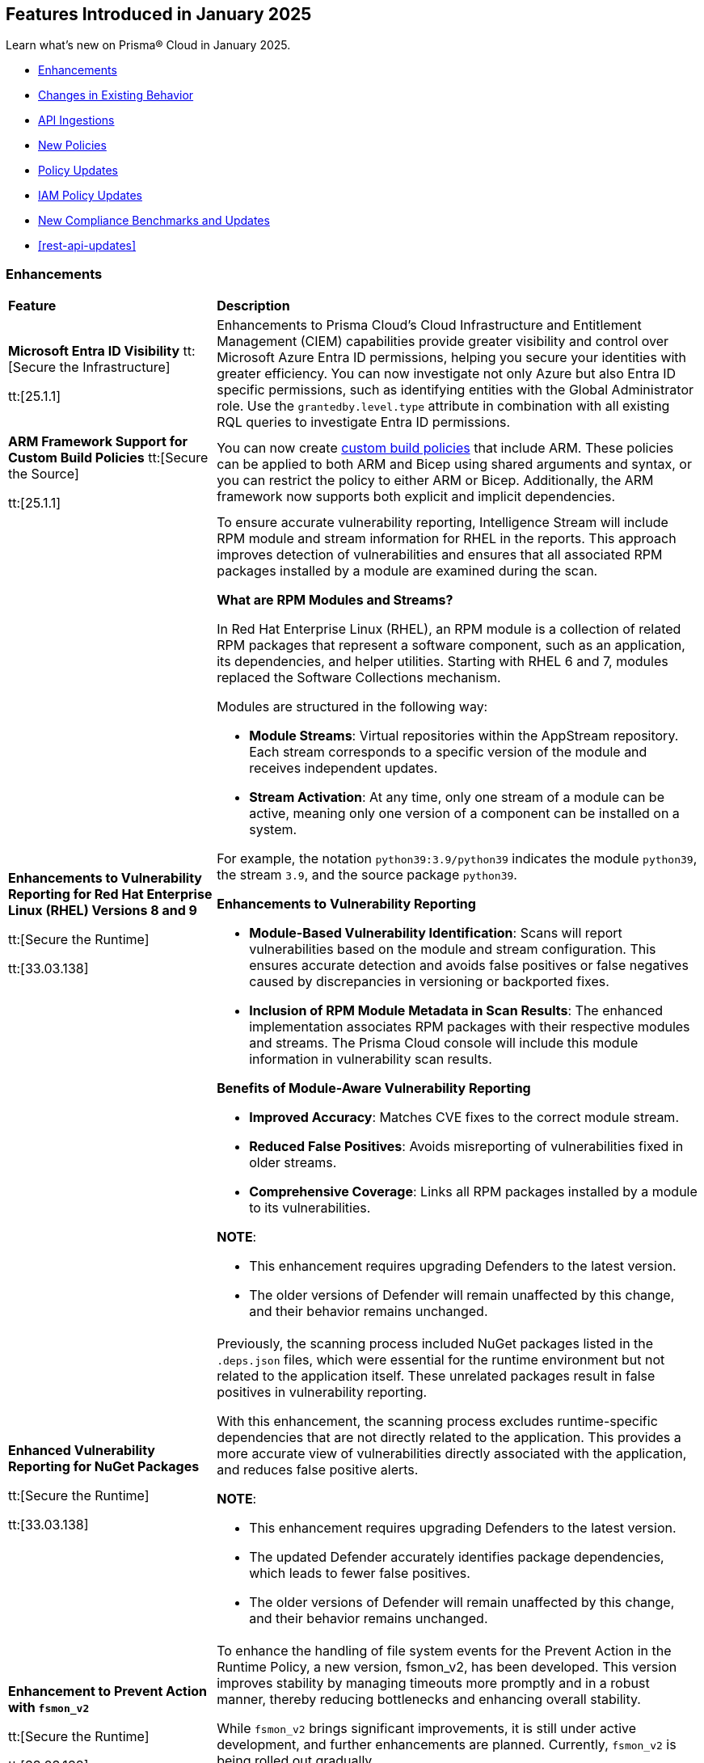 == Features Introduced in January 2025

Learn what's new on Prisma® Cloud in January 2025.

//* <<new-features>>
* <<enhancements>>
* <<changes-in-existing-behavior>>
//* <<announcement>>
//* <<intelligence-stream-updates>>
* <<api-ingestions>>
* <<new-policies>>
* <<policy-updates>>
* <<iam-policy-updates>>
* <<new-compliance-benchmarks-and-updates>>
* <<rest-api-updates>>
//* <<deprecation-notices>>


[#enhancements]
=== Enhancements
[cols="30%a,70%a"]
|===
|*Feature*
|*Description*

|*Microsoft Entra ID Visibility*
//RLP-153639
tt:[Secure the Infrastructure]

tt:[25.1.1]

|Enhancements to Prisma Cloud's Cloud Infrastructure and Entitlement Management (CIEM) capabilities provide greater visibility and control over Microsoft Azure Entra ID permissions, helping you secure your identities with greater efficiency. You can now investigate not only Azure but also Entra ID specific permissions, such as identifying entities with the Global Administrator role. Use the `grantedby.level.type` attribute in combination with all existing RQL queries to investigate Entra ID permissions.


|*ARM Framework Support for Custom Build Policies*
//BCE-35801
tt:[Secure the Source]

tt:[25.1.1]

|You can now create https://docs.prismacloud.io/en/enterprise-edition/content-collections/governance/custom-build-policies/custom-build-policies[custom build policies] that include ARM. These policies can be applied to both ARM and Bicep using shared arguments and syntax, or you can restrict the policy to either ARM or Bicep. Additionally, the ARM framework now supports both explicit and implicit dependencies.


|*Enhancements to Vulnerability Reporting for Red Hat Enterprise Linux (RHEL) Versions 8 and 9*
//CWP-30827

tt:[Secure the Runtime]

tt:[33.03.138]
|To ensure accurate vulnerability reporting, Intelligence Stream will include RPM module and stream information for RHEL in the reports. This approach improves detection of vulnerabilities and ensures that all associated RPM packages installed by a module are examined during the scan.

*What are RPM Modules and Streams?*

In Red Hat Enterprise Linux (RHEL), an RPM module is a collection of related RPM packages that represent a software component, such as an application, its dependencies, and helper utilities. Starting with RHEL 6 and 7, modules replaced the Software Collections mechanism.

Modules are structured in the following way:

* *Module Streams*: Virtual repositories within the AppStream repository. Each stream corresponds to a specific version of the module and receives independent updates.

* *Stream Activation*: At any time, only one stream of a module can be active, meaning only one version of a component can be installed on a system.

For example, the notation `python39:3.9/python39` indicates the module `python39`, the stream `3.9`, and the source package `python39`.

*Enhancements to Vulnerability Reporting*

* *Module-Based Vulnerability Identification*: Scans will report vulnerabilities based on the module and stream configuration. This ensures accurate detection and avoids false positives or false negatives caused by discrepancies in versioning or backported fixes.

* *Inclusion of RPM Module Metadata in Scan Results*: The enhanced implementation associates RPM packages with their respective modules and streams. The Prisma Cloud console will include this module information in vulnerability scan results.


*Benefits of Module-Aware Vulnerability Reporting*

* *Improved Accuracy*: Matches CVE fixes to the correct module stream.
* *Reduced False Positives*: Avoids misreporting of vulnerabilities fixed in older streams.
* *Comprehensive Coverage*: Links all RPM packages installed by a module to its vulnerabilities.

*NOTE*: 

* This enhancement requires upgrading Defenders to the latest version. 

* The older versions of Defender will remain unaffected by this change, and their behavior remains unchanged.

|*Enhanced Vulnerability Reporting for NuGet Packages*
//CWP-49786

tt:[Secure the Runtime]

tt:[33.03.138]
|Previously, the scanning process included NuGet packages listed in the `.deps.json` files, which were essential for the runtime environment but not related to the application itself. These unrelated packages result in false positives in vulnerability reporting. 

With this enhancement, the scanning process excludes runtime-specific dependencies that are not directly related to the application. This provides a more accurate view of vulnerabilities directly associated with the application, and reduces false positive alerts.

*NOTE*: 

* This enhancement requires upgrading Defenders to the latest version. 

* The updated Defender accurately identifies package dependencies, which leads to fewer false positives.

* The older versions of Defender will remain unaffected by this change, and their behavior remains unchanged.

|*Enhancement to Prevent Action with `fsmon_v2`*
//CWP-62711

tt:[Secure the Runtime]

tt:[33.03.138]

|To enhance the handling of file system events for the Prevent Action in the Runtime Policy, a new version, fsmon_v2, has been developed. This version improves stability by managing timeouts more promptly and in a robust manner, thereby reducing bottlenecks and enhancing overall stability.

While `fsmon_v2` brings significant improvements, it is still under active development, and further enhancements are planned. Currently, `fsmon_v2` is being rolled out gradually. 

This feature is disabled by default. Customers who want to activate this feature should submit a ticket requesting engineering to enable it.

|"last-connected" Field Added to Defender Stats Logs
//CWP-62666

tt:[Secure the Runtime]

tt:[33.03.138]
|A new field, last-connected, has been added to each Defender stats log. This field records the last confirmed connection time between the Defender and the Console, even when the Connected flag is set to false. The timestamp is represented in epoch seconds (UTC), providing customers with a reliable way to track connection history.
|===

[#changes-in-existing-behavior]
=== Changes in Existing Behavior

[cols="50%a,50%a"]

|===
|*Feature*
|*Description*

|*Custom IAM Policies Alert Triggers*

tt:[24.1.1]
//RLP-153861

|Starting with the current release, custom policies regarding unused permissions will trigger alerts when there is zero usage of the action with `""` regex across any of the destinations. If the action has been used on at least one resource that matches the `""` regex, the alert will be resolved.

*Impact—* This change may impact existing alerts for unused permissions with `*` and could potentially dismiss them.


|*Downgraded permissions required to onboard GitLab*

tt:[24.1.1]
//RLP-153897

|`Organization owner` permissions are no longer required for integrating https://docs.prismacloud.io/en/enterprise-edition/content-collections/application-security/get-started/connect-code-and-build-providers/code-repositories/add-gitlab#user-permissions[GitLab SaaS] or https://docs.prismacloud.io/en/enterprise-edition/content-collections/application-security/get-started/connect-code-and-build-providers/code-repositories/add-gitlab-selfmanaged[GitLab on-prem]. `Maintainer` permissions are sufficient. This change enhances security by adhering to the principle of least privilege.

|===


[#api-ingestions]
=== API Ingestions

[cols="50%a,50%a"]
|===
|*Service*
|*API Details*

|*Amazon Athena*
//RLP-153371
|*aws-athena-table-metadata*

Additional permissions needed:

* `athena:ListDataCatalogs`
* `athena:ListDatabases`
* `athena:ListTableMetadata`
* `glue:GetTables`

The Security Audit role includes the permissions.

|tt:[Update] *Amazon CodePipeline*
//RLP-153691
|*aws-code-pipeline-pipeline*

The resource JSON for the API has been updated to include new fields:

* `stages`
* `Deploy`
* `Source`
* `Build`

|*Amazon Cognito*
//RLP-152946
|*aws-cognito-user-pool-group*

Additional permissions needed:

* `cognito-idp:ListUserPools`
* `cognito-idp:ListGroups`
* `cognito-idp:GetGroup`

The Security Audit role only includes the `cognito-idp:ListUserPools` and `cognito-idp:ListGroups` permissions.

You must manually update the `cognito-idp:GetGroup` permission in the CFT template and enable it.

|*Amazon Cognito*
//RLP-153820
|*aws-cognito-user*

Additional permissions needed:

* `cognito-idp:ListUserPools`
* `cognito-idp:ListUsers`

The Security Audit role includes the permissions.


|*AWS Directory Service*
//RLP-153814
|*aws-ds-directory-trust*

Additional permission needed:

* `ds:DescribeTrusts`

The Security Audit role does not include the above permission. You must manually update the CFT template to enable it.


|*Amazon EC2*
//RLP-153463
|*aws-ec2-spot-fleet-request*

Additional permission needed:

* `ec2:DescribeSpotFleetRequests`

The Security Audit role includes the permission.

|*Amazon EC2*
//RLP-153463/RLP-153318
|*aws-ec2-serial-console-access-status*

Additional permission needed:

* `ec2:GetSerialConsoleAccessStatus`

The Security Audit role does not include the above permission. You must manually update the CFT template to enable it.

|*Amazon EC2* tt:[Update] 
//RLP-153817

|*aws-ec2-describe-images*

The resource JSON for this API includes the `deprecationTime` field.

|*Amazon ElastiCache*
//RLP-152949
|*aws-elasticache-serverless-cache*

Additional permissions needed:

* `elasticache:DescribeServerlessCaches`
* `elasticache:ListTagsForResource`

The Security Audit role includes the permissions.

|*Amazon Elasticsearch Service*
//RLP-153323
|*aws-es-batch-get-collection*

Additional permissions needed:

* `aoss:ListCollections`
* `aoss:BatchGetCollection`
* `aoss:ListTagsForResource`

The Security Audit role includes the permissions.

|*Amazon Elasticsearch Service*
//RLP-153320
|*aws-es-security-config*

Additional permission needed:

* `aoss:ListSecurityConfigs`

The Security Audit role includes the permission.

|*Amazon Fraud Detector*
//RLP-153298
|*aws-fraud-detector-entity-type*

Additional permissions needed:

* `frauddetector:GetEntityTypes`
* `frauddetector:ListTagsForResource`

The Security Audit role does not include the above permissions. You must manually update the CFT template to enable them.

|*Amazon Fraud Detector*
//RLP-152954
|*aws-fraud-detector-label*

Additional permissions needed:

* `frauddetector:GetLabels`
* `frauddetector:ListTagsForResource`

The Security Audit role does not include the above permissions. You must manually update the CFT template to enable them.

|*Amazon Fraud Detector*
//RLP-152945
|*aws-fraud-detector-variable*

Additional permission needed:

* `frauddetector:GetVariables`

The Security Audit role does not include the above permission. You must manually update the CFT template to enable it.

|*AWS Global Accelerator*
//RLP-153286
|*aws-global-accelerator-endpoint-group*

Additional permissions needed:

* `globalaccelerator:ListAccelerators`
* `globalaccelerator:ListListeners`
* `globalaccelerator:DescribeListener`
* `globalaccelerator:ListEndpointGroups`
* `globalaccelerator:DescribeEndpointGroup`

The Security Audit role includes the permissions.

|*AWS Global Accelerator*
//RLP-153284
|*aws-global-accelerator-listener*

Additional permissions needed:

* `globalaccelerator:ListAccelerators`
* `globalaccelerator:ListListeners`
* `globalaccelerator:DescribeListener`

The Security Audit role includes the permissions.


|*AWS Glue*
//RLP-153177
|*aws-glue-dev-endpoint*

Additional permission needed:

* `glue:GetDevEndpoints`

The Security Audit role includes the permission.

|*AWS IAM*
//RLP-153314
|*aws-iam-service-specific-credential*

Additional permissions needed:

* `iam:ListUsers`
* `iam:ListServiceSpecificCredentials`

The Security Audit role includes the permissions.

|*AWS IAM Identity Center*
//RLP-153622
|*aws-iam-identity-center-instance*

Additional permission needed:

* `sso:ListInstances`

The Security Audit role includes the permission.

|*Amazon Lightsail*
//RLP-153464
|*aws-lightsail-container-service*

Additional permission needed:

* `lightsail:GetContainerServices`

The Security Audit role includes the permission.

|*Amazon Lightsail*
//RLP-152947
|*aws-lightsail-key-pair*

Additional permission needed:

* `lightsail:GetKeyPairs`

The Security Audit role does not include the above permission. You must manually update the CFT template to enable it.


|*Amazon MSK*
//RLP-153302
|*aws-msk-configuration*

Additional permissions needed:

* `kafka:ListConfigurations`
* `kafka:DescribeConfiguration`

The Security Audit role includes the permissions.

|*AWS Network Manager*
//RLP-153465
|*aws-network-manager-global-network-device*

Additional permissions needed:

* `networkmanager:DescribeGlobalNetworks`
* `networkmanager:GetDevices`

The Security Audit role only includes the `networkmanager:DescribeGlobalNetworks` permission.

You must manually update the `networkmanager:GetDevices` permission in the CFT template and enable it.

|*Amazon Personalize*
//RLP-153305
|*aws-personalize-dataset-import-job*

Additional permission needed:

* `personalize:ListDatasetImportJobs`

The Security Audit role does not include the above permission. You must manually update the CFT template to enable it.


|*Amazon Recycle Bin*
//RLP-153461
|*aws-recycle-bin-ami-rule*

Additional permissions needed:

* `rbin:ListRules`
* `rbin:GetRule`
* `rbin:ListTagsForResource`

The Security Audit role does not include the above permissions. You must manually update the CFT template to enable them.


|*Amazon SageMaker*
//RLP-153466
|*aws-sagemaker-studio-lifecycle-config*

Additional permissions needed:

* `sagemaker:ListStudioLifecycleConfigs`
* `sagemaker:DescribeStudioLifecycleConfig`

The Security Audit role includes the permissions.

|*Amazon SES*
//RLP-153304
|*aws-ses-template*

Additional permissions needed:

* `ses:ListTemplates`
* `ses:GetTemplate`

The Security Audit role does not include the above permissions. You must manually update the CFT template to enable them.

|tt:[Update] *AWS Step Functions*
//RLP-153816

|*aws-step-functions-statemachine*

The resource JSON for this API includes the `definition` field.


|*Amazon Translate*
//RLP-153288
|*aws-translate-text-translation-job*

Additional permissions needed:

* `translate:ListTextTranslationJobs`
* `translate:DescribeTextTranslationJob`

The Security Audit role only includes `translate:ListTextTranslationJobs` permission.

You must manually include `translate:DescribeTextTranslationJob` permission in the CFT template to enable it.


|*Amazon VPC Lattice*
//RLP-153467
|*aws-vpc-lattice-service-network*

Additional permissions needed:

* `vpc-lattice:ListServiceNetworks`
* `vpc-lattice:GetServiceNetwork`
* `vpc-lattice:TagResource`

The Security Audit role does not include the above permissions. You must manually update the CFT template to enable them.


|*AWS Glue DataBrew*
//RLP-153178
|*aws-glue-data-brew-project*

Additional permissions needed:

* `databrew:ListProjects`
* `databrew:DescribeProject`

The Security Audit role includes the permissions.

|*Azure Active Directory*
//RLP-153823
|*azure-active-directory-group-lifecycle-policies*

Additional permission needed:

* `Directory.Read.All`

The Reader role includes the permission.

|*Azure API Management Service*
//RLP-153821
|*azure-api-management-service-apis*

Additional permission needed:

* `Microsoft.ApiManagement/service/apis/read`

The Reader role includes the permission.


|*Azure App Service*
//RLP-153586
|*azure-app-service-web-apps-app-settings*

Additional permissions needed:

* `Microsoft.Web/sites/Read`
* `Microsoft.Web/sites/config/list/Action`

The Reader role includes the permissions.

|*Azure Batch Account*
//RLP-154060
|*azure-batch-account-application*

Additional permissions needed:

* `Microsoft.Batch/batchAccounts/read`
* `Microsoft.Batch/batchAccounts/applications/read`

The Reader role includes the permissions.


|*Azure Database for PostgreSQL*
//RLP-153589
|*azure-postgresql-flexible-server-configurations*

Additional permissions needed:

* `Microsoft.DBforPostgreSQL/flexibleServers/read`
* `Microsoft.DBforPostgreSQL/flexibleServers/configurations/read`

The Reader role includes the permissions.

|*Azure Load Testing*
//RLP-154066
|*azure-loadtest-service-outbound-network-endpoint*

Additional permissions needed:

* `Microsoft.LoadTestService/loadTests/read`
* `Microsoft.LoadTestService/loadTests/outboundNetworkDependenciesEndpoints/read`

The Reader role includes the permissions.


|*Google Identity Aware Proxy*
//RLP-153771
|*gcloud-identity-aware-proxy-all-web-services-settings*

Additional permission needed:

* `iap.web.getSettings`

The Viewer role includes the above permission.


|*Google Identity Aware Proxy*
//RLP-153774
|*gcloud-identity-aware-proxy-compute-settings*

Additional permission needed:

* `iap.webTypes.getSettings`

The Viewer role includes the above permission.


|*Google Identity Aware Proxy Forwarding*
//RLP-153813
|*gcloud-identity-aware-proxy-forwarding-rule-settings*

Additional permission needed:

* `iap.webTypes.getSettings`

The Viewer role includes the above permission.


|*Google Identity Aware Proxy*
//RLP-153769
|*gcloud-identity-aware-proxy-project-settings*

Additional permission needed:

* `iap.webTypes.getSettings`

The Viewer role includes the above permission.

|*OCI Vaults*
//RLP-123337
|*oci-vault-key*

Additional permissions needed:

* `KEY_INSPECT`
* `KEY_READ`

You must update the Terraform template to enable the permissions.

|===

[#new-policies]
=== New Policies

[cols="40%a,60%a"]
|===
|*Policies*
|*Description*

|*AWS Connect instance not configured with contact flow logs*
//RLP-154132

|This Policy identifies the Amazon Connect instance configured with CONTACTFLOW_LOGS set to false in Amazon Connect. Enabling CONTACTFLOW_LOGS in Amazon Connect is crucial as it allows real-time logging of contact flow executions to CloudWatch. This helps in debugging, monitoring, and optimizing customer interactions by tracking steps, conditions, and errors.

It is recommended to enable CONTACTFLOW_LOGS to enhance monitoring and ensure adherence to security policies and regulations.

*Policy Severity—* Informational

*Policy Type—* Config

*RQL—* 
----
config from cloud.resource where api.name = 'aws-connect-instance' AND json.rule = InstanceStatus equals "ACTIVE" and attributes[?any( AttributeType equals "CONTACTFLOW_LOGS" and Value equals "false" )] exists
----


|*AWS Connect instance using publicly accessible S3 bucket*
//RLP-154134

|This policy identifies the S3 bucket used by AWS Connect instances  for storing CHAT_TRANSCRIPTS, CALL_RECORDINGS, and SCREEN_RECORDINGS, which are publicly accessible.The S3 bucket containing CHAT_TRANSCRIPTS, CALL_RECORDINGS, or SCREEN_RECORDINGS being publicly accessible is significant, as it exposes sensitive customer data and internal data to the public.

It is recommended to secure the identified S3 buckets by enforcing stricter access controls and eliminating public read permissions for the reported S3 bucket used for AWS Connect instances.

*Policy Severity—* High

*Policy Type—* Config

*RQL—* 
----
config from cloud.resource where api.name = 'aws-connect-instance' AND json.rule = InstanceStatus equals "ACTIVE" and storageConfig[?any( resourceType is member of ('CHAT_TRANSCRIPTS','CALL_RECORDINGS','SCREEN_RECORDINGS') and storageConfigs[*] exists )] exists as X; config from cloud.resource where api.name='aws-s3api-get-bucket-acl' AND json.rule = "((((acl.grants[?(@.grantee=='AllUsers')] size > 0) or policyStatus.isPublic is true) and publicAccessBlockConfiguration does not exist and accountLevelPublicAccessBlockConfiguration does not exist) or ((acl.grants[?(@.grantee=='AllUsers')] size > 0) and ((publicAccessBlockConfiguration.ignorePublicAcls is false and accountLevelPublicAccessBlockConfiguration does not exist) or (publicAccessBlockConfiguration does not exist and accountLevelPublicAccessBlockConfiguration.ignorePublicAcls is false) or (publicAccessBlockConfiguration.ignorePublicAcls is false and accountLevelPublicAccessBlockConfiguration.ignorePublicAcls is false))) or (policyStatus.isPublic is true and ((publicAccessBlockConfiguration.restrictPublicBuckets is false and accountLevelPublicAccessBlockConfiguration does not exist) or (publicAccessBlockConfiguration does not exist and accountLevelPublicAccessBlockConfiguration.restrictPublicBuckets is false) or (publicAccessBlockConfiguration.restrictPublicBuckets is false and accountLevelPublicAccessBlockConfiguration.restrictPublicBuckets is false))))" as Y; filter ' $.X.storageConfig[*].storageConfigs[*].S3Config.BucketName intersects $.Y.bucketName' ; show Y;
----

|*AWS Connect instance not configured with contact flow logs*
//RLP-154132

|This Policy identifies the Amazon Connect instance configured with CONTACTFLOW_LOGS set to false in Amazon Connect. Enabling CONTACTFLOW_LOGS in Amazon Connect is crucial as it allows real-time logging of contact flow executions to CloudWatch. This helps in debugging, monitoring, and optimizing customer interactions by tracking steps, conditions, and errors.

It is recommended to enable CONTACTFLOW_LOGS to enhance monitoring and ensure adherence to security policies and regulations.

*Policy Severity—* Informational

*Policy Type—* Config

*RQL—* 
----
config from cloud.resource where api.name = 'aws-connect-instance' AND json.rule = InstanceStatus equals "ACTIVE" and attributes[?any( AttributeType equals "CONTACTFLOW_LOGS" and Value equals "false" )] exists
----

|*Azure Blob Storage utilized for Azure Machine Learning training job data*
//RLP-153631

|This policy identifies Azure Blob Storage accounts used for storing data utilized in Azure Machine Learning training jobs. This policy provides visibility into storage utilization for Machine Learning workloads but does not indicate a security or compliance risk.

Azure Blob Storage serves as a robust storage solution for large-scale Machine Learning training data. This policy emphasizes the importance of securing stored data by employing encryption and additional security parameters like firewalls, private endpoints, and access policies to safeguard sensitive information.

As a security best practice, it is recommended to properly configure Azure Blob Storage utilized in Azure Machine Learning training jobs.

*Policy Severity—* Informational

*Policy Type—* Config

*RQL—* 
----
config from cloud.resource where api.name = 'azure-machine-learning-datastores' AND json.rule = properties.datastoreType equal ignore case AzureBlob as X; config from cloud.resource where api.name = 'azure-storage-account-list' as Y; filter ' $.X.properties.accountName equal ignore case $.Y.name ' ; show Y;
----

|*Azure Function App with public access linked to Blob Storage*
//RLP-153632

|This policy identifies Azure Function Apps configured with public access and linked to Azure Blob Storage.

Azure Function Apps often access Blob Storage to retrieve or store data. When public access is enabled for the Function App, it exposes the application and, potentially, the associated Blob Storage to unauthorized access, leading to potential security risks.

As a security best practice, it is recommended to evaluate public access for Azure Function Apps and secure Azure Blob Storage.

*Policy Severity—* Informational

*Policy Type—* Config

*RQL—* 
----
config from cloud.resource where api.name = 'azure-storage-account-list' as X; config from cloud.resource where api.name = 'azure-app-service-web-apps-configurations' as Y; config from cloud.resource where api.name = 'azure-app-service' AND json.rule = 'kind contains functionapp and kind does not contain workflowapp and kind does not equal app and properties.state equal ignore case running and ((properties.publicNetworkAccess exists and properties.publicNetworkAccess equal ignore case Enabled) or (properties.publicNetworkAccess does not exist)) and config.ipSecurityRestrictions[?any((action equals Allow and ipAddress equals Any) or (action equals Allow and ipAddress equals 0.0.0.0/0))] exists' as Z; filter ' $.Y.properties.azureStorageAccounts contains $.X.name and $.Z.name equal ignore case $.Y.name' ; show Z;
----

|*Azure Container Registry with anonymous authentication enabled*
//RLP-153633

|This policy identifies Azure Container Registries with anonymous authentication enabled, allowing unauthenticated access to the registry.

Allowing anonymous pull or access to container registries poses a significant security risk, exposing them to unauthorized users who may retrieve or manipulate container images. To enhance security, disable anonymous access and require authentication through Azure Active Directory (Azure AD). Additionally, turn off local authentication methods such as admin user, repository-scoped access tokens, and anonymous pull to ensure authentication relies solely on Azure AD, providing improved control and accountability.

As a security best practice, it is recommended to disable anonymous authentication for Azure Container Registries.

*Policy Severity—* High

*Policy Type—* Config

*RQL—* 
----
config from cloud.resource where api.name = 'azure-container-registry' AND json.rule = (skuName contains Standard or skuName contains Premium) and properties.provisioningState equal ignore case Succeeded and properties.anonymousPullEnabled is false 
----

|*Azure Container Registry with ARM audience token authentication enabled*
//RLP-153634

|This policy identifies Azure Container Registries that permit ARM audience tokens for authentication.

When ARM audience tokens are enabled, they allow authentication intended for broader Azure services, which could introduce potential security risks. Disabling ARM audience tokens ensures that only ACR-specific tokens are valid, enhancing security by limiting authentication exclusively to Azure Container Registry audience tokens.

As a security best practice, it is recommended to disable ARM audience tokens for Azure Container Registries.

*Policy Severity—* Medium

*Policy Type—* Config

*RQL—* 
----
config from cloud.resource where api.name = 'azure-container-registry' AND json.rule = properties.provisioningState equal ignore case Succeeded and properties.policies.azureADAuthenticationAsArmPolicy.status contains enabled 
----

|*Azure Container Registry with local admin account enabled*
//RLP-154109

|This policy identifies Azure Container Registries having local admin account enabled.

Enabling the admin account allows access to the registry through username and password, bypassing Microsoft Entra ID authentication. Disabling the local admin account improves security by enforcing exclusive use of Microsoft Entra ID identities, which provide centralized management, enhanced auditing, and better control over permissions. By relying solely on Microsoft Entra ID for authentication, the risk of unauthorized access through local credentials is mitigated, ensuring stronger protection for your container registry.

As a security best practice, it is recommended to disable local admin account for Azure Container Registries.

*Policy Severity—* Low

*Policy Type—* Config

*RQL—* 
----
config from cloud.resource where cloud.type = 'azure' and api.name = 'azure-container-registry' AND json.rule = properties.provisioningState equal ignore case Succeeded and properties.adminUserEnabled is true 
----

|*Azure Container Registry with repository scoped access token enabled*
//RLP-154110

|This policy identifies Azure Container Registries having repository scoped access tokens enabled.

Disable repository-scoped access tokens for your registry to prevent access via tokens. Enhancing security involves disabling local authentication methods, including admin user, repository-scoped access tokens, and anonymous pull. This ensures that container registries rely solely on Microsoft Entra ID identities for authentication.

As a security best practice, it is recommended to disable repository scoped access token for Azure Container Registries.

*Policy Severity—* Low

*Policy Type—* Config

*RQL—* 
----
config from cloud.resource where cloud.type = 'azure' and api.name = 'azure-container-registry' AND json.rule = properties.provisioningState equal ignore case Succeeded and tokens[?any( properties.status contains enabled )] exists 
----

|*Azure Container Registry not encrypted with Customer Managed Key (CMK)*
//RLP-154111

|This policy identifies Azure Container Registries that are not encrypted with Customer-Managed Keys (CMK).

By default, Azure Container Registry encrypts data at rest with Microsoft-managed keys. However, for enhanced control, regulatory compliance, and improved security, customer-managed keys enable organizations to encrypt Azure Container Registry data using Azure Key Vault keys that they create, own, and manage. Using CMK ensures that the encryption process aligns with organizational policies, allowing complete control over key lifecycle management, including rotation, access management, and retirement.

As a security best practice, it is recommended to encrypt Azure Container Registries with Customer-Managed Keys (CMK).

*Policy Severity—* Low

*Policy Type—* Config

*RQL—* 
----
config from cloud.resource where cloud.type = 'azure' and api.name = 'azure-container-registry' AND json.rule = properties.provisioningState equal ignore case Succeeded and properties.encryption.status equal ignore case disabled 
----

|*Azure Container Registry with exports enabled*
//RLP-154112

|This policy identifies Azure Container Registries with exports enabled.

Azure Container Registries with exports enabled allows data in the registry to be moved out using commands like acr import or acr transfer. Export functionality can expose registry data, increasing the risk of unauthorized data movement. Disabling exports ensures that data in a registry is accessed only via the dataplane (e.g., docker pull) and cannot be moved out using other methods.

As a security best practice, it is recommended to disable export configuration for Azure Container Registries.

*Policy Severity—* Medium

*Policy Type—* Config

*RQL—* 
----
config from cloud.resource where cloud.type = 'azure' and api.name = 'azure-container-registry' AND json.rule = properties.provisioningState equal ignore case Succeeded and (properties.policies.exportPolicy.status contains enabled or properties.publicNetworkAccess contains enabled) 
----

|*GCP Memorystore for Redis instance not encrypted with CMEK*
//RLP-153619

|This policy identifies Memorystore for Redis instances not encrypted with CMEK.

GCP Memorystore for Redis is a fully managed in-memory data store that simplifies Redis deployment and scaling while ensuring high availability and low-latency access. By using CMEK with Redis instance, you retain complete control over the encryption keys protecting your sensitive data, ensuring that only authorized users with access to these keys can decrypt and access the information. Without CMEK, data is encrypted with Google-managed keys, which may not provide the level of control required for handling sensitive data in certain industries.

It is recommended to encrypt Redis instance data using a Customer-Managed Encryption Key (CMEK).

*Policy Severity—* Informational

*Policy Type—* Config

*RQL—* 
----
config from cloud.resource where cloud.type = 'gcp' AND api.name = 'gcloud-redis-instances-list' AND json.rule = not(customerManagedKey contains cryptoKeys)
----

|*GCP Memorystore for Redis instance does not use in transit encryption*
//RLP-153620

|This policy identifies GCP Memorystore for Redis instances with no in transit encryption.

GCP Memorystore for Redis is a fully managed in-memory data store that simplifies Redis deployment and scaling while ensuring high availability and low-latency access. When in-transit encryption is disabled, all data transmitted between your clients and Redis flows as plaintext over the network, making it vulnerable to man-in-the-middle attacks and packet sniffing, potentially exposing sensitive information like session tokens, personal data, or business secrets.

It is recommended to enable In transit encryption for GCP Memorystore for Redis to prevent malicious actors from intercepting sensitive data.

*Policy Severity—* Low

*Policy Type—* Config

*RQL—* 
----
config from cloud.resource where cloud.type = 'gcp' AND api.name = 'gcloud-redis-instances-list' AND json.rule = transitEncryptionMode does not equal ignore case SERVER_AUTHENTICATION
----

|*GCP Memorystore for Redis instance has AUTH disabled*
//RLP-153621

|This policy identifies GCP Memorystore for Redis instances having AUTH disabled.

GCP Memorystore for Redis is a fully managed in-memory data store that simplifies Redis deployment and scaling while ensuring high availability and low-latency access. When AUTH is disabled, any client that can reach the Redis instance over the network can freely connect and perform operations without providing any credentials, creating a significant security risk to your data.

It is recommended to enable authentication (AUTH) on the GCP Memorystore for Redis to ensure only authorized clients can connect.

*Policy Severity—* Low

*Policy Type—* Config

*RQL—* 
----
config from cloud.resource where cloud.type = 'gcp' AND api.name = 'gcloud-redis-instances-list' AND json.rule = authEnabled is false
----

|*GCP Storage bucket with object versioning disabled*
//RLP-154140

|This policy identifies GCP Storage buckets that have object versioning disabled.

Object versioning is a method of keeping multiple variants of an object in the same storage bucket. Enabling object versioning on storage log buckets will protect your cloud storage data from being overwritten or accidentally deleted.

It is recommended to enable the object versioning feature on all storage buckets.

*Policy Severity—* Medium

*Policy Type—* Config

*RQL—* 
----
config from cloud.resource where cloud.type = 'gcp' AND api.name = 'gcloud-storage-buckets-list' AND json.rule = versioning.enabled is false or versioning does not exist
----

|===

[#policy-updates]
=== Policy Updates

[cols="50%a,50%a"]
|===
|*Policy Updates*
|*Description*

2+|*Policy Updates—Metadata*

|*Azure VM disk configured with public network access*
//RLP-153728

|The policy name and description will be updated.

*Current Policy Name–* Azure VM disk configured with public network access

*Updated Policy Name–* Azure VM disk configured with overly permissive network access

*Current Policy Description–* This policy identifies Azure Virtual Machine disks that are configured with public network access.

Allowing public access to Azure Virtual Machine disk resources increases the risk of unauthorized access and potential security breaches. Public network access exposes sensitive data to external threats, which attackers could exploit to compromise VM disks. Disabling public access and using Azure Private Link reduces exposure, ensuring only trusted networks have access and enhancing the security of your Azure environment by minimizing the risk of data leaks and breaches.

As a security best practice, it is recommended to disable public network access for Azure Virtual Machine disks.

*Updated Policy Description–* This policy identifies Azure Virtual Machine disks that are configured with overly permissive network access.

Enabling public network access provides overly permissive network access on Azure Virtual Machine disks, increasing the risk of unauthorized access and potential security breaches. Public network access exposes sensitive data to external threats, which attackers could exploit to compromise VM disks. Disabling public access and using Azure Private Link reduces exposure, ensuring only trusted networks have access and enhancing the security of your Azure environment by minimizing the risk of data leaks and breaches. 

As a security best practice, it is recommended to disable public network access for Azure Virtual Machine disks. 

*Policy Type–* Config

*Policy Severity–* High

*Impact–* No impact on alerts.

|*AWS Security Group allows all traffic on CIFS port (445)*

tt:[Policy-Fix]

|With this new update, the policy search manager name changed from AWS Security Group allows all traffic on CIFS port (445) to AWS Security Group allows all ingress traffic on CIFS port (445)

*Impact*: No impact on the alerts

2+|*Policy Updates—RQL*

|*Azure Storage account diagnostic setting for blob is disabled*
//RLP-152815

|The policy RQL is updated to reduce false positives when the diagnostic setting is enabled. 

*Current RQL–* 
----
config from cloud.resource where api.name = 'azure-storage-account-list' AND json.rule = properties.provisioningState equal ignore case Succeeded as X; config from cloud.resource where api.name = 'azure-storage-account-blob-diagnostic-settings' AND json.rule = properties.logs[*].enabled all true as Y; filter 'not($.X.name equal ignore case $.Y.StorageAccountName)'; show X;
----

*Updated RQL–*
----
config from cloud.resource where api.name = 'azure-storage-account-list' AND json.rule = properties.provisioningState equal ignore case Succeeded as X; config from cloud.resource where api.name = 'azure-storage-account-blob-diagnostic-settings' AND json.rule = (properties.logs[?(@.categoryGroup)] exists and properties.logs[*].enabled any true) or (properties.logs[?(@.category)] exists and properties.logs[*].enabled all true) as Y; filter 'not($.X.name equal ignore case $.Y.StorageAccountName)'; show X; 
----

*Policy Type–* Config

*Policy Severity–* Low

*Impact–* Low. Open alerts would be resolved when the diagnostic settings are enabled


|*Azure Cosmos DB Virtual network is not configured*
//RLP-153625

|The policy RQL will be updated to reduce false positives by considering the public network access property. 

*Current RQL–* 
----
config from cloud.resource where cloud.type = 'azure' AND api.name = 'azure-cosmos-db' AND json.rule = properties.provisioningState equals Succeeded and properties.virtualNetworkRules[*] does not exist
----

*Updated RQL–*
----
config from cloud.resource where cloud.type = 'azure' AND api.name = 'azure-cosmos-db' AND json.rule = properties.provisioningState equals Succeeded AND properties.publicNetworkAccess equal ignore case Enabled AND properties.virtualNetworkRules[*] is empty
----

*Policy Type–* Config

*Policy Severity–* Low

*Impact–* Medium. New alerts will be generated when the public network access is set to `all` networks. Existing alerts where the public network access is not set to `all` networks will be resolved.

|*Azure storage account has a blob container with public access*
//RLP-153630
|The policy RQL will be updated to include Public network access and Private Endpoint check to increase the accuracy of RQL results.

*Current RQL–* 
----
config from cloud.resource where cloud.type = 'azure' AND api.name = 'azure-storage-account-list' AND json.rule = totalPublicContainers > 0 and (properties.allowBlobPublicAccess is true or properties.allowBlobPublicAccess does not exist)
----

*Updated RQL–*
----
config from cloud.resource where cloud.type = 'azure' AND api.name = 'azure-storage-account-list' AND json.rule = totalPublicContainers > 0 and (properties.allowBlobPublicAccess is true or properties.allowBlobPublicAccess does not exist) and properties.publicNetworkAccess equal ignore case Enabled and networkRuleSet.virtualNetworkRules is empty and (properties.privateEndpointConnections is empty or properties.privateEndpointConnections does not exist)
----

*Policy Type–* Config

*Policy Severity–* High

*Impact–* Medium. Existing alerts will be resolved as `Policy_Updated`.

|*Azure Storage account container storing activity logs is publicly accessible*
//RLP-153630

|The policy RQL will be updated to include Public network access and Private Endpoint check to increase the accuracy of RQL results.  

*Current RQL–* 
----
config from cloud.resource where api.name = 'azure-storage-account-list' AND json.rule= publicContainersList[*] contains insights-operational-logs and (properties.allowBlobPublicAccess is true or properties.allowBlobPublicAccess does not exist) as X; config from cloud.resource where api.name = 'azure-monitor-log-profiles-list' as Y; filter'$.X.id contains $.Y.properties.storageAccountId'; show X;
----

*Updated RQL–*
----
config from cloud.resource where api.name = 'azure-storage-account-list' AND json.rule= 'publicContainersList[*] contains insights-operational-logs and (totalPublicContainers > 0 and (properties.allowBlobPublicAccess is true or properties.allowBlobPublicAccess does not exist) and properties.publicNetworkAccess equal ignore case Enabled and networkRuleSet.virtualNetworkRules is empty and (properties.privateEndpointConnections is empty or properties.privateEndpointConnections does not exist))' as X; config from cloud.resource where api.name = 'azure-monitor-log-profiles-list' as Y; filter '$.X.id contains $.Y.properties.storageAccountId'; show X; 
----

*Policy Type–* Config

*Policy Severity–* Low

*Impact–* Medium. Existing alerts will be resolved as `Policy_Updated`.

|*Azure Storage Account storing Machine Learning workspace high business impact data is publicly accessible*
//RLP-153630

|The policy RQL will be updated to include Public network access and Private Endpoint check to increase the accuracy of RQL results.  

*Current RQL–* 
----
config from cloud.resource where api.name = 'azure-machine-learning-workspace' AND json.rule = 'properties.provisioningState equal ignore case Succeeded and properties.hbiWorkspace is true and properties.storageAccount exists' as X; config from cloud.resource where api.name = 'azure-storage-account-list' AND json.rule = 'totalPublicContainers > 0 and (properties.allowBlobPublicAccess is true or properties.allowBlobPublicAccess does not exist)' as Y; filter '$.X.properties.storageAccount contains $.Y.id'; show Y;
----

*Updated RQL–*
----
config from cloud.resource where api.name = 'azure-machine-learning-workspace' AND json.rule = 'properties.provisioningState equal ignore case Succeeded and properties.hbiWorkspace is true and properties.storageAccount exists' as X; config from cloud.resource where api.name = 'azure-storage-account-list' AND json.rule = 'totalPublicContainers > 0 and (properties.allowBlobPublicAccess is true or properties.allowBlobPublicAccess does not exist) and properties.publicNetworkAccess equal ignore case Enabled and networkRuleSet.virtualNetworkRules is empty and (properties.privateEndpointConnections is empty or properties.privateEndpointConnections does not exist)' as Y; filter '$.X.properties.storageAccount contains $.Y.id'; show Y; 
----

*Policy Type–* Config

*Policy Severity–* High

*Impact–* Medium. Existing alerts will be resolved as `Policy_Updated`.

|*Azure Storage Account storing Cognitive service diagnostic logs is publicly accessible*
//RLP-153630

|The policy RQL will be updated to include Public network access and Private Endpoint check to increase the accuracy of RQL results.  

*Current RQL–* 
----
config from cloud.resource where api.name = 'azure-cognitive-services-account-diagnostic-settings' AND json.rule = (properties.logs[?any(enabled equal ignore case "true")] exists or properties.metrics[?any( enabled equal ignore case "true" )] exists) and properties.storageAccountId exists as X; config from cloud.resource where api.name = 'azure-storage-account-list' AND json.rule = 'totalPublicContainers > 0 and (properties.allowBlobPublicAccess is true or properties.allowBlobPublicAccess does not exist)' as Y; filter '$.X.properties.storageAccountId contains $.Y.id'; show Y;
----

*Updated RQL–*
----
config from cloud.resource where api.name = 'azure-cognitive-services-account-diagnostic-settings' AND json.rule = (properties.logs[?any(enabled equal ignore case "true")] exists or properties.metrics[?any( enabled equal ignore case "true" )] exists) and properties.storageAccountId exists as X; config from cloud.resource where api.name = 'azure-storage-account-list' AND json.rule = 'totalPublicContainers > 0 and (properties.allowBlobPublicAccess is true or properties.allowBlobPublicAccess does not exist) and properties.publicNetworkAccess equal ignore case Enabled and networkRuleSet.virtualNetworkRules is empty and (properties.privateEndpointConnections is empty or properties.privateEndpointConnections does not exist)' as Y; filter '$.X.properties.storageAccountId contains $.Y.id'; show Y;
----

*Policy Type–* Config

*Policy Severity–* Medium

*Impact–* Medium. Existing alerts will be resolved as `Policy_Updated`.

|*GCP VPC Flow logs for the subnet is set to Off*
//RLP-153624

|The policy RQL and recommendation steps will be updated to reduce false positives by excluding unsupported subnet purposes.

*Current RQL–* 
----
config from cloud.resource where cloud.type = 'gcp' AND api.name = 'gcloud-compute-networks-subnets-list' AND json.rule = purpose does not contain INTERNAL_HTTPS_LOAD_BALANCER and purpose does not contain REGIONAL_MANAGED_PROXY and (enableFlowLogs is false or enableFlowLogs does not exist)
----

*Updated RQL–*
----
config from cloud.resource where cloud.type = 'gcp' AND api.name = 'gcloud-compute-networks-subnets-list' AND json.rule = purpose does not contain INTERNAL_HTTPS_LOAD_BALANCER and purpose does not contain REGIONAL_MANAGED_PROXY and purpose does not contain GLOBAL_MANAGED_PROXY and purpose does not contain PRIVATE_SERVICE_CONNECT and (enableFlowLogs is false or enableFlowLogs does not exist)
----

*Policy Type–* Config

*Policy Severity–* Informational

*Impact–* Low. Existing alerts where subnets with purpose `GLOBAL_MANAGED_PROXY` and `PRIVATE_SERVICE_CONNECT` will be resolved.

|*GCP VPC Network subnets have Private Google access disabled*
//RLP-153623

|The policy RQL and recommendation steps will be updated to reduce false positives by excluding unsupported subnet purposes.

*Current RQL–* 
----
config from cloud.resource where cloud.type = 'gcp' AND api.name = 'gcloud-compute-networks-subnets-list' AND json.rule = purpose is not member of (REGIONAL_MANAGED_PROXY, PRIVATE_SERVICE_CONNECT) and (privateIpGoogleAccess does not exist or privateIpGoogleAccess is false)
----

*Updated RQL–*
----
config from cloud.resource where cloud.type = 'gcp' AND api.name = 'gcloud-compute-networks-subnets-list' AND json.rule = purpose is not member of (REGIONAL_MANAGED_PROXY, PRIVATE_SERVICE_CONNECT, GLOBAL_MANAGED_PROXY, PRIVATE_NAT) and (privateIpGoogleAccess does not exist or privateIpGoogleAccess is false)
----

*Policy Type–* Config

*Policy Severity–* Low

*Impact–* Low. Existing alerts related to `GLOBAL_MANAGED_PROXY` and `PRIVATE_NAT` purposes will be resolved.

|*GCP VM instance Confidential VM service disabled*
//RLP-153054

|Policy RQL is updated to reduce the false positives by considering the CSP limitations{}.

*Current RQL–* 
----
config from cloud.resource where cloud.type = 'gcp' AND api.name = 'gcloud-compute-instances-list' AND json.rule = status equal ignore case "RUNNING" and (machineType contains "machineTypes/n2d-" or machineType contains "machineTypes/c2d-") and (confidentialInstanceConfig.enableConfidentialCompute does not exist or confidentialInstanceConfig.enableConfidentialCompute is false)
----

*Updated RQL–*
----
config from cloud.resource where cloud.type = 'gcp' AND api.name = 'gcloud-compute-instances-list' AND json.rule = status equal ignore case "RUNNING" and (machineType contains "machineTypes/n2d-" or machineType contains "machineTypes/c2d-" or machineType contains "machineTypes/c3d-" or machineType contains "machineTypes/c3-standard-")and (disks[*].guestOsFeatures[*].type contains "SEV_CAPABLE" or disks[*].guestOsFeatures[*].type contains "SEV_LIVE_MIGRATABLE_V2" or disks[*].guestOsFeatures[*].type contains "SEV_SNP_CAPABLE" or disks[*].guestOsFeatures[*].type contains "TDX_CAPABLE") and (confidentialInstanceConfig.enableConfidentialCompute does not exist or confidentialInstanceConfig.enableConfidentialCompute is false)
----

*Policy Type–* Config

*Policy Severity–* Medium

*Impact–* Medium. New Alerts would be triggered when the machine type is * c3-standard- and C3D. Open alerts with OS_FEATURE not containing SEV_CAPABLE, SEV_LIVE_MIGRATABLE_V2, SEV_SNP_CAPABLE, and TDX_CAPABLE will be resolved.


|===

[#iam-policy-updates]
=== IAM Policy Updates

The 25.1.1 release includes two new IAM policies and two IAM policy updates.

*New IAM Policies*

[cols="25%a,25%a,30%a,10%a,10%a"]
|===
|*Policy Name*
|*Description*
|*RQL*
|*Cloud*
|*Severity*

|Entra ID user owns an Entra ID service account with permission to add members to a group with admin privileges at the subscription/management group level
|This policy identifies Entra ID users that are owners of an App Registration which is granted Graph API or Entra ID permissions allowing it to add members to a group with administrative permissions at the Subscription or Management Group level
|`config from iam where source.cloud.type = 'AZURE' AND source.cloud.azure.user.isAppRegistrationOwner = true AND grantedby.cloud.entity.type = 'Service Principal' AND dest.cloud.azure.group.isadministrative.grantedby.level.type in (('Directory.ReadWrite.All','Group.ReadWrite.All','GroupMember.ReadWrite.All','RoleManagement.ReadWrite.Directory','microsoft.directory/groups.security/owners/update','microsoft.directory/groups.security.assignedMembership/members/update','microsoft.directory/groups.security/members/update','microsoft.directory/groups.security/allProperties/update','microsoft.directory/groups.security/dynamicMembershipRule/update','microsoft.directory/groupsAssignableToRoles/allProperties/update','microsoft.directory/groups/members/update','microsoft.directory/groups/owners/update'), ('Azure Management Group', 'Azure Subscription' ) )`
|Azure
|High

|Entra ID user can impersonate an Entra ID application with permission to add members to a group with admin privileges at the subscription/management group level
|This policy identifies Entra ID users that can impersonate an App Registration using the 'Create Credentials' or 'Change Ownership' features, where the App Registration is granted Graph API or Entra ID permissions allowing it to add members to a group with administrative permissions at the Subscription or Management Group level
|`config from iam where source.cloud.type = 'AZURE' AND source.cloud.azure.user.canImpersonateAppReg = true AND grantedby.cloud.entity.type = 'Service Principal' AND dest.cloud.azure.group.isadministrative.grantedby.level.type in (('Directory.ReadWrite.All','Group.ReadWrite.All','GroupMember.ReadWrite.All','RoleManagement.ReadWrite.Directory','microsoft.directory/groups.security/owners/update','microsoft.directory/groups.security.assignedMembership/members/update','microsoft.directory/groups.security/members/update','microsoft.directory/groups.security/allProperties/update','microsoft.directory/groups.security/dynamicMembershipRule/update','microsoft.directory/groupsAssignableToRoles/allProperties/update','microsoft.directory/groups/members/update','microsoft.directory/groups/owners/update'), ('Azure Management Group', 'Azure Subscription' ) )`
|Azure
|High

*IAM Policy Updates*

[cols="25%a,25%a,30%a,10%a,10%a"]
|===
|*Policy Name*
|*Description*
|*RQL*
|*Cloud*
|*Severity*


|System/User-assigned managed identity with critical Entra ID permissions
|This policy detects Azure system-assigned and user-assigned managed identities that are granted critical Graph API permissions or assigned roles containing high-privilege Entra ID permissions. These permissions, such as the ability to create or modify critical resources, may lead to potential privilege escalation or data exfiltration risks.
|`config from iam where source.cloud.type = 'AZURE' AND source.cloud.resource.type IN ('System Assigned','User Assigned','virtualMachines') and grantedby.cloud.entity.type in ('System Assigned','User Assigned') and action.name in ('Application.ReadWrite.All','Directory.ReadWrite.All','microsoft.directory/applications/owners/update','microsoft.directory/applications/credentials/update','RoleManagement.ReadWrite.Directory','microsoft.directory/groups.security/owners/update','microsoft.directory/groups.security.assignedMembership/members/update','microsoft.directory/groups.security/members/update','microsoft.directory/groups.unified/owners/update','microsoft.directory/groups.unified.assignedMembership/members/update','microsoft.directory/groups.unified/members/update','microsoft.directory/groupsAssignableToRoles/allProperties/update','User.ReadWrite.All','microsoft.directory/users/password/update','AppRoleAssignment.ReadWrite.All','microsoft.directory/servicePrincipals/appRoleAssignedTo/update','microsoft.directory/groups/members/update','microsoft.directory/groups/owners/update','Mail.ReadWrite','Files.ReadWrite.All','Sites.ReadWrite.All','Sites.FullControl.All')`
|Azure
|High

|AWS resources that are publicly accessible through IAM policies
|This policy identifies the AWS resources which are publicly accessible through IAM policies. The policy considers AWS conditions that limit public access. Ensure that the AWS resources provisioned in your AWS account are not publicly accessible from the Internet to avoid sensitive data exposure and minimize security risks.
|`config from iam where dest.cloud.type = ''AWS'' and source.public = true AND grantedby.cloud.policy.condition DOES NOT EXIST`
|AWS
|Low

|===

|===

[#new-compliance-benchmarks-and-updates]
=== New Compliance Benchmarks and Updates

[cols="50%a,50%a"]
|===
|*Compliance Benchmark*
|*Description*

|*Center for Internet Security (CIS) v3.0.0 (Azure) Level 1 and Level 2*
//RLP-154121

|Prisma Cloud now supports the latest version of the CIS Microsoft Azure Foundations Benchmark v3.0.0 compliance framework, including Level 1 and Level 2 assessments. The Level 1 benchmark focuses on essential security controls that are critical for protecting Azure resources, while Level 2 provides more stringent requirements for organizations seeking to implement advanced security measures. Noteworthy changes include updated syntax for procedures and a clear distinction between foundational and service category benchmarks.

You can now access this built-in compliance standard and related policies on the "Compliance > Standards" page. Additionally, users can generate reports for immediate viewing or downloading, as well as set up scheduled reports to continuously monitor compliance with the CIS Microsoft Azure Foundations Benchmark v3.0.0 framework over time, ensuring robust governance and security across Azure deployments.

|*Center for Internet Security (CIS) v4.0.0 (AWS) Level 1 and Level 2*
//RLP-154188

|Prisma Cloud now supports the latest version of the CIS Amazon Web Services Foundations Benchmark v4.0.0 compliance framework, including Level 1 and Level 2 assessments. The Level 1 benchmark focuses on essential security controls that are critical for protecting AWS resources, while Level 2 provides more stringent requirements for organizations seeking to implement advanced security measures. Noteworthy changes include updated syntax for procedures and a clear distinction between foundational and service category benchmarks.

You can now access this built-in compliance standard and related policies on the *Compliance > Standards* page. Additionally, users can generate reports for immediate viewing or downloading, as well as set up scheduled reports to continuously monitor compliance with the CIS AWS Foundations Benchmark v4.0.0 framework over time, ensuring robust governance and security across AWS deployments.

|*Health Insurance Portability and Accountability Act (HIPAA)*
//RLP-154120

tt:[Update]

|New Policy mappings are added to HIPAA compliance standard.

*Impact*: As new mappings are introduced, compliance scoring might vary.


|*National Cyber Security Center (NCSC) - Cyber Essentials*
//RLP-154202

|Prisma Cloud now supports the NCSC - Cyber Essentials compliance framework.  The UK's National Cyber Security Centre provided Cyber Essentials as a government backed certification scheme that helps  keep your organisation’s and your customers’ data safe from cyber attacks. The NCSC recommends Cyber Essentials as the minimum standard of cyber security for all organisations.

You can now access this built-in compliance standard and related policies on the *Compliance > Standards* page.


|*National Cyber Security Center (NCSC) -  Cloud Security Principles*
//RLP-154210

|Prisma Cloud now supports the NCSC - Cyber Essentials compliance framework.  The UK's National Cyber Security Centre provided Cyber Essentials as a government backed certification scheme that helps organisations enhance theircloud security posture.  

You can now access this built-in compliance standard and related policies on the *Compliance > Standards* page.


|*Trusted Information Security Assessment Exchange (TISAX)* 
//RLP-154119

|Prisma Cloud now supports the latest version of the TISAX compliance framework. This updated standard emphasizes a structured approach to information security management, particularly for organizations in the automotive industry. Notably, TISAX requires companies to demonstrate their capability to manage information security risks through a defined maturity model, which includes various levels of assessment ranging from basic self-assessment to comprehensive audits by accredited providers.

You can now access this built-in compliance standard and related policies on the *Compliance > Standards* page. Additionally, you can generate reports for immediate viewing or downloading, as well as set up scheduled reports to continuously monitor compliance with the TISAX framework over time. TISAX compliance helps you effectively manage and demonstrate your organization's adherence to stringent information security requirements to help safeguard sensitive automotive data against evolving threats.

|===

//[#rest-api-updates]
//=== REST API Updates

//[cols="37%a,63%a"]
//|===
//|*Change*
//|*Description*



